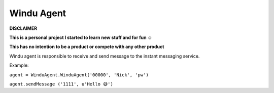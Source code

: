 Windu Agent
--------------

.. image:: http://codefoco.zapto.org:8085/buildStatus/icon?job=wagent
.. image:: https://img.shields.io/pypi/v/wagent.svg

**DISCLAIMER**

**This is a personal project I started to learn new stuff and for fun ☺️**

**This has no intention to be a product or compete with any other product**


Windu agent is responsible to receive and send message to the instant messaging service.

Example:

``agent = WinduAgent.WinduAgent('00000', 'Nick', 'pw')``

``agent.sendMessage ('1111', u'Hello 😅')``
